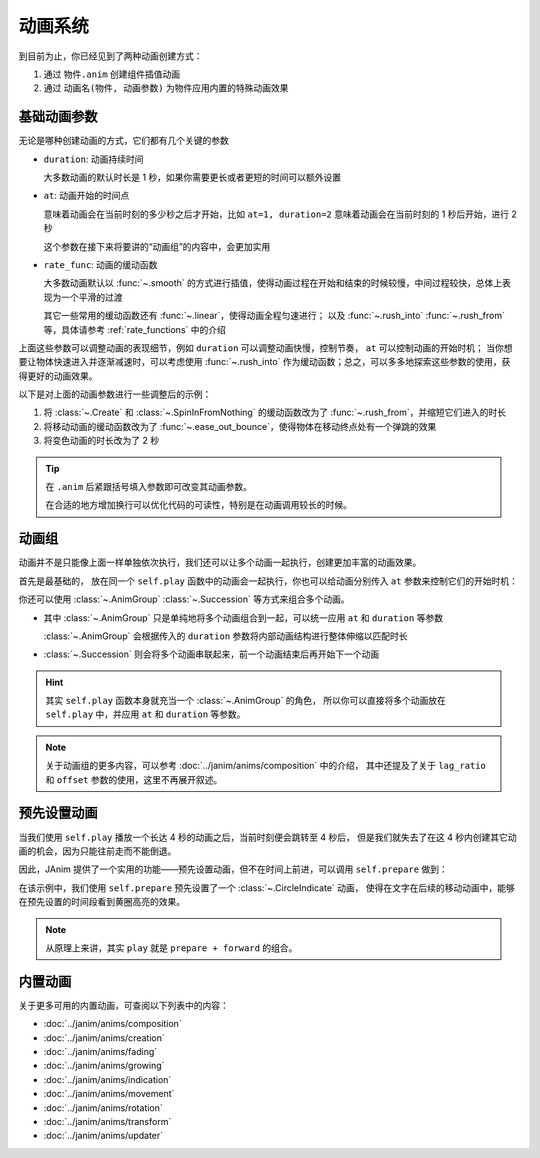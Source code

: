 动画系统
=================================

到目前为止，你已经见到了两种动画创建方式：

1. 通过 ``物件.anim`` 创建组件插值动画

2. 通过 ``动画名(物件, 动画参数)`` 为物件应用内置的特殊动画效果

.. janim-example:: BasicAnimationExample
    :media: ../_static/videos/BasicAnimationExample.mp4
    :hide_name:
    :ref: :class:`~.Create` :class:`~.SpinInFromNothing` :meth:`~.Item.anim`

    circle = Circle()
    tri = Triangle()

    self.forward()

    self.play(Create(circle))
    self.play(circle.anim.points.shift(LEFT * 3).scale(1.5))
    self.play(circle.anim.set(color=RED, fill_alpha=0.5))

    self.play(SpinInFromNothing(tri))
    self.play(tri.anim.points.shift(RIGHT * 3).scale(1.5))
    self.play(tri.anim.set(color=BLUE, fill_alpha=0.5))

    self.forward()

基础动画参数
------------------

无论是哪种创建动画的方式，它们都有几个关键的参数

- ``duration``: 动画持续时间

  大多数动画的默认时长是 1 秒，如果你需要更长或者更短的时间可以额外设置

- ``at``: 动画开始的时间点

  意味着动画会在当前时刻的多少秒之后才开始，比如 ``at=1, duration=2`` 意味着动画会在当前时刻的 1 秒后开始，进行 2 秒

  这个参数在接下来将要讲的“动画组”的内容中，会更加实用

- ``rate_func``: 动画的缓动函数

  大多数动画默认以 :func:`~.smooth` 的方式进行插值，使得动画过程在开始和结束的时候较慢，中间过程较快，总体上表现为一个平滑的过渡

  其它一些常用的缓动函数还有 :func:`~.linear`，使得动画全程匀速进行；
  以及 :func:`~.rush_into` :func:`~.rush_from` 等，具体请参考 :ref:`rate_functions` 中的介绍

  .. image:: /_static/images/rate_functions.png

上面这些参数可以调整动画的表现细节，例如 ``duration`` 可以调整动画快慢，控制节奏， ``at`` 可以控制动画的开始时机；
当你想要让物体快速进入并逐渐减速时，可以考虑使用 :func:`~.rush_into` 作为缓动函数；总之，可以多多地探索这些参数的使用，获得更好的动画效果。

以下是对上面的动画参数进行一些调整后的示例：

.. janim-example:: BasicAnimationExampleWithParams
    :media: ../_static/tutorial/BasicAnimationExampleWithParams.mp4
    :hide_name:

    circle = Circle()
    star = Star()

    self.forward()

    self.play(Create(circle, duration=0.8, rate_func=rush_from))
    self.play(
        circle.anim(rate_func=ease_out_bounce)
            .points.shift(LEFT * 3).scale(1.5)
    )
    self.play(
        circle.anim(duration=2)
            .set(color=RED, fill_alpha=0.5)
    )

    self.play(SpinInFromNothing(star, duration=0.6, rate_func=rush_from))
    self.play(
        star.anim(rate_func=ease_out_bounce)
            .points.shift(RIGHT * 3).scale(1.5)
    )
    self.play(
        star.anim(duration=2)
            .set(color=YELLOW, fill_alpha=0.5)
    )

    self.forward()

1. 将 :class:`~.Create` 和 :class:`~.SpinInFromNothing` 的缓动函数改为了 :func:`~.rush_from`，并缩短它们进入的时长

2. 将移动动画的缓动函数改为了 :func:`~.ease_out_bounce`，使得物体在移动终点处有一个弹跳的效果

3. 将变色动画的时长改为了 2 秒

.. tip::

    在 ``.anim`` 后紧跟括号填入参数即可改变其动画参数。

    在合适的地方增加换行可以优化代码的可读性，特别是在动画调用较长的时候。

动画组
------------------

动画并不是只能像上面一样单独依次执行，我们还可以让多个动画一起执行，创建更加丰富的动画效果。

首先是最基础的， 放在同一个 ``self.play`` 函数中的动画会一起执行，你也可以给动画分别传入 ``at`` 参数来控制它们的开始时机：

.. janim-example:: GroupedAnimation
    :media: ../_static/tutorial/GroupedAnimation.mp4
    :hide_name:
    :ref: :class:`~.FadeIn` :meth:`~.Item.anim` :meth:`~.Cmpt_Points.to_border`

    circle = Circle()
    circle.points.to_border(UL, buff=LARGE_BUFF)

    square = Square()
    square.points.to_border(DL, buff=LARGE_BUFF)

    self.play(
        FadeIn(circle),
        FadeIn(square)
    )
    self.play(
        circle.anim
            .points.to_border(UR, buff=LARGE_BUFF),
        square.anim(at=0.2)
            .points.to_border(DR, buff=LARGE_BUFF)
    )

你还可以使用 :class:`~.AnimGroup` :class:`~.Succession` 等方式来组合多个动画。

- 其中 :class:`~.AnimGroup` 只是单纯地将多个动画组合到一起，可以统一应用 ``at`` 和 ``duration`` 等参数

  :class:`~.AnimGroup` 会根据传入的 ``duration`` 参数将内部动画结构进行整体伸缩以匹配时长

- :class:`~.Succession` 则会将多个动画串联起来，前一个动画结束后再开始下一个动画

.. janim-example:: ComplexGroupedAnimation
    :media: ../_static/tutorial/ComplexGroupedAnimation.mp4
    :hide_name:
    :ref: :class:`~.Succession` :class:`~.AnimGroup` :class:`~.ShowCreationThenDestructionAround`

    circle = Circle()
    circle.points.to_border(UL, buff=LARGE_BUFF)

    square = Square()
    square.points.to_border(DL, buff=LARGE_BUFF)

    self.play(
        FadeIn(circle),
        FadeIn(square)
    )
    self.play(
        Succession(
            circle.anim(rate_func=rush_into)
                .points.to_border(UR, buff=LARGE_BUFF),
            square.anim(rate_func=rush_from)
                .points.to_border(DR, buff=LARGE_BUFF),
            duration=3
        ),
        AnimGroup(
            ShowCreationThenDestructionAround(circle),
            ShowCreationThenDestructionAround(square),
            at=0.5,
            duration=2
        )
    )

.. image:: /_static/tutorial/ComplexGroupedAnimation_TimelineScreenshot.png

.. hint::

    其实 ``self.play`` 函数本身就充当一个 :class:`~.AnimGroup` 的角色，
    所以你可以直接将多个动画放在 ``self.play`` 中，并应用 ``at`` 和 ``duration`` 等参数。

.. note::

    关于动画组的更多内容，可以参考 :doc:`../janim/anims/composition` 中的介绍，
    其中还提及了关于 ``lag_ratio`` 和 ``offset`` 参数的使用，这里不再展开叙述。

预先设置动画
--------------------

当我们使用 ``self.play`` 播放一个长达 4 秒的动画之后，当前时刻便会跳转至 4 秒后，
但是我们就失去了在这 4 秒内创建其它动画的机会，因为只能往前走而不能倒退。

因此，JAnim 提供了一个实用的功能——预先设置动画，但不在时间上前进，可以调用 ``self.prepare`` 做到：

.. janim-example:: PrepareAnimation
    :media: ../_static/tutorial/PrepareAnimation.mp4
    :hide_name:
    :ref: :meth:`~.Timeline.prepare` :class:`~.Text` :class:`~.CircleIndicate`

    txt = Text('JAnim')
    txt.points.shift(LEFT * 2)

    self.prepare(
        CircleIndicate(txt),
        at=1,
        duration=2
    )

    self.play(txt.anim.points.shift(RIGHT * 4).scale(2), duration=2)
    self.play(txt.anim.points.shift(LEFT * 4).scale(0.5), duration=2)

.. image:: /_static/tutorial/PrepareAnimation_TimelineScreenshot.png

在该示例中，我们使用 ``self.prepare`` 预先设置了一个 :class:`~.CircleIndicate` 动画，
使得在文字在后续的移动动画中，能够在预先设置的时间段看到黄圈高亮的效果。

.. note::

    从原理上来讲，其实 ``play`` 就是 ``prepare + forward`` 的组合。

内置动画
------------------

关于更多可用的内置动画，可查阅以下列表中的内容：

- :doc:`../janim/anims/composition`
- :doc:`../janim/anims/creation`
- :doc:`../janim/anims/fading`
- :doc:`../janim/anims/growing`
- :doc:`../janim/anims/indication`
- :doc:`../janim/anims/movement`
- :doc:`../janim/anims/rotation`
- :doc:`../janim/anims/transform`
- :doc:`../janim/anims/updater`
